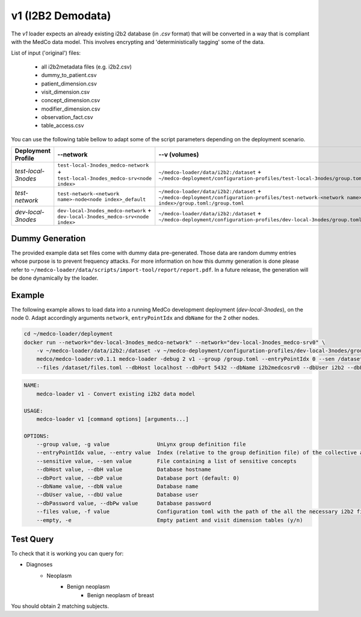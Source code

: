 v1 (I2B2 Demodata)
------------------

The *v1* loader expects an already existing i2b2 database (in *.csv* format) that will be converted in a way that is compliant with the MedCo data model.
This involves encrypting and 'deterministically tagging' some of the data.

List of input ('original') files:

    - all i2b2metadata files (e.g. i2b2.csv)
    - dummy_to_patient.csv
    - patient_dimension.csv
    - visit_dimension.csv
    - concept_dimension.csv
    - modifier_dimension.csv
    - observation_fact.csv
    - table_access.csv

You can use the following table bellow to adapt some of the script parameters depending on the deployment scenario. 

=================== ================================================================================= ============================================================================================================================================================ ================= =============     
Deployment Profile  --network                                                                                 --v (volumes)                                                                                                                                                --dbHost          --dbName
=================== ================================================================================= ============================================================================================================================================================ ================= =============  
*test-local-3nodes* ``test-local-3nodes_medco-network`` + ``test-local-3nodes_medco-srv<node index>`` ``~/medco-loader/data/i2b2:/dataset`` + ``~/medco-deployment/configuration-profiles/test-local-3nodes/group.toml:/group.toml``                               ``<domain name>``   ``i2b2medcosrv<node index>``
*test-network*      ``test-network-<network name>-node<node index>_default``                          ``~/medco-loader/data/i2b2:/dataset`` + ``~/medco-deployment/configuration-profiles/test-network-<network name>-node<node index>/group.toml:/group.toml``    ``<domain name>``   ``i2b2medco``
*dev-local-3nodes*  ``dev-local-3nodes_medco-network`` + ``dev-local-3nodes_medco-srv<node index>``   ``~/medco-loader/data/i2b2:/dataset`` + ``~/medco-deployment/configuration-profiles/dev-local-3nodes/group.toml:/group.toml``                                ``localhost``      ``i2b2medcosrv<node index>``
=================== ================================================================================= ============================================================================================================================================================ ================= =============


Dummy Generation
''''''''''''''''

The provided example data set files come with dummy data pre-generated.
Those data are random dummy entries whose purpose is to prevent frequency attacks.
For more information on how this dummy generation is done please refer to ``~/medco-loader/data/scripts/import-tool/report/report.pdf``.
In a future release, the generation will be done dynamically by the loader.

Example
'''''''

The following example allows to load data into a running MedCo development deployment (*dev-local-3nodes*), on the node 0.
Adapt accordingly arguments ``network``, ``entryPointIdx`` and ``dbName`` for the 2 other nodes.

.. code-block:: bash

    cd ~/medco-loader/deployment
    docker run --network="dev-local-3nodes_medco-network" --network="dev-local-3nodes_medco-srv0" \
        -v ~/medco-loader/data/i2b2:/dataset -v ~/medco-deployment/configuration-profiles/dev-local-3nodes/group.toml:/group.toml \
        medco/medco-loader:v0.1.1 medco-loader -debug 2 v1 --group /group.toml --entryPointIdx 0 --sen /dataset/sensitive.txt  \
        --files /dataset/files.toml --dbHost localhost --dbPort 5432 --dbName i2b2medcosrv0 --dbUser i2b2 --dbPassword i2b2

.. code-block:: bash

    NAME:
        medco-loader v1 - Convert existing i2b2 data model

    USAGE:
        medco-loader v1 [command options] [arguments...]

    OPTIONS:
        --group value, -g value               UnLynx group definition file
        --entryPointIdx value, --entry value  Index (relative to the group definition file) of the collective authority server to load the data
        --sensitive value, --sen value        File containing a list of sensitive concepts
        --dbHost value, --dbH value           Database hostname
        --dbPort value, --dbP value           Database port (default: 0)
        --dbName value, --dbN value           Database name
        --dbUser value, --dbU value           Database user
        --dbPassword value, --dbPw value      Database password
        --files value, -f value               Configuration toml with the path of the all the necessary i2b2 files
        --empty, -e                           Empty patient and visit dimension tables (y/n)


Test Query
'''''''

To check that it is working you can query for: 

- Diagnoses
    - Neoplasm
        - Benign neoplasm
            - Benign neoplasm of breast

You should obtain 2 matching subjects.
